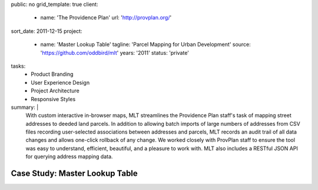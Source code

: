 public: no
grid_template: true
client:
  - name: 'The Providence Plan'
    url: 'http://provplan.org/'
sort_date: 2011-12-15
project:
  - name: 'Master Lookup Table'
    tagline: 'Parcel Mapping for Urban Development'
    source: 'https://github.com/oddbird/mlt'
    years: '2011'
    status: 'private'
tasks:
  - Product Branding
  - User Experience Design
  - Project Architecture
  - Responsive Styles
summary: |
  With custom interactive in-browser maps,
  MLT streamlines the Providence Plan staff's task
  of mapping street addresses to deeded land parcels.
  In addition to allowing batch imports
  of large numbers of addresses from CSV files
  recording user-selected associations between addresses and parcels,
  MLT records an audit trail of all data changes
  and allows one-click rollback of any change.
  We worked closely with ProvPlan staff
  to ensure the tool was easy to understand,
  efficient, beautiful, and a pleasure to work with.
  MLT also includes a RESTful JSON API
  for querying address mapping data.


Case Study: Master Lookup Table
===============================
